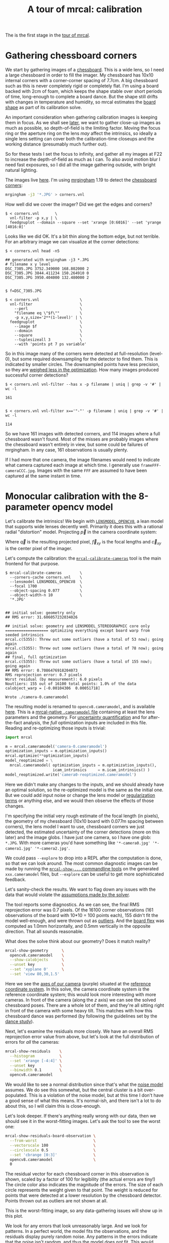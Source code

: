 #+title: A tour of mrcal: calibration
#+OPTIONS: toc:t

The is the first stage in the [[file:tour.org][tour of mrcal]].

* Gathering chessboard corners
:PROPERTIES:
:CUSTOM_ID: gathering-corners
:END:

We start by gathering images of a [[file:formulation.org::#calibration-object][chessboard]]. This is a wide lens, so I need a
large chessboard in order to fill the imager. My chessboard has 10x10 internal
corners with a corner-corner spacing of 7.7cm. A big chessboard such as this is
never completely rigid or completely flat. I'm using a board backed with 2cm of
foam, which keeps the shape stable over short periods of time, long-enough to
complete a board dance. But the shape still drifts with changes in temperature
and humidity, so mrcal estimates the [[file:formulation.org::#board-deformation][board shape]] as part of its calibration
solve.

An important consideration when gathering calibration images is keeping them in
focus. As we shall see [[file:tour-choreography.org][later]], we want to gather close-up images as much as
possible, so depth-of-field is the limiting factor. Moving the focus ring or the
aperture ring on the lens /may/ affect the intrinsics, so ideally a single lens
setting can cover both the calibration-time closeups and the working distance
(presumably much further out).

So for these tests I set the focus to infinity, and gather all my images at F22
to increase the depth-of-field as much as I can. To also avoid motion blur I
need fast exposures, so I did all the image gathering outside, with bright
natural lighting.

The images live [[file:external/data/board][here]]. I'm using [[https://github.com/dkogan/mrgingham/][mrgingham]] 1.19 to detect the [[file:external/data/board/corners.vnl][chessboard corners]]:

#+begin_src sh
mrgingham -j3 '*.JPG' > corners.vnl 
#+end_src

How well did we cover the imager? Did we get the edges and corners?

#+begin_example
$ < corners.vnl       \
  vnl-filter -p x,y | \
  feedgnuplot --domain --square --set 'xrange [0:6016]' --set 'yrange [4016:0]'
#+end_example
#+begin_src sh :exports none :eval no-export
D=~/projects/mrcal-doc-external
< $D/data/board/corners.vnl \
  vnl-filter -p x,y | \
  feedgnuplot --domain --square --set 'xrange [0:6016]' --set 'yrange [4016:0]' \
    --hardcopy ~/projects/mrcal-doc-external/figures/calibration/mrgingham-coverage.png
#+end_src

[[file:external/figures/calibration/mrgingham-coverage.png]]

Looks like we did OK. It's a bit thin along the bottom edge, but not terrible.
For an arbitrary image we can visualize at the corner detections:

#+begin_example
$ < corners.vnl head -n5

## generated with mrgingham -j3 *.JPG
# filename x y level
DSC_7305.JPG 3752.349000 168.802000 2
DSC_7305.JPG 3844.411234 150.264910 0
DSC_7305.JPG 3950.404000 132.480000 2


$ f=DSC_7305.JPG

$ < corners.vnl                  \
  vnl-filter                     \
    --perl                       \
    "filename eq \"$f\""         \
    -p x,y,size='2**(1-level)' | \
  feedgnuplot                    \
    --image $f                   \
    --domain                     \
    --square                     \
    --tuplesizeall 3             \
    --with 'points pt 7 ps variable'
#+end_example
#+begin_src sh :exports none :eval no-export
D=~/projects/mrcal-doc-external
f=$D/data/board/DSC_7305.JPG
< $D/data/board/corners.vnl      \
  vnl-filter                     \
    --perl                       \
    "filename eq \"${f:t}\""     \
    -p x,y,size='2**(1-level)' | \
  feedgnuplot                    \
    --image $f                   \
    --domain                     \
    --square                     \
    --tuplesizeall 3             \
    --with 'points pt 7 ps variable' \
    --hardcopy $D/figures/calibration/mrgingham-results.png \
    --terminal 'pngcairo size 1024,768 transparent noenhanced crop          font ",12"'
#+end_src

[[file:external/figures/calibration/mrgingham-results.png]]

So in this image many of the corners were detected at full-resolution (level-0),
but some required downsampling for the detector to find them. This is indicated
by smaller circles. The downsampled points have less precision, so they are
[[file:formulation.org::#noise-in-measurement-vector][weighed less in the optimization]]. How many images produced successful corner
detections?

#+begin_example
$ < corners.vnl vnl-filter --has x -p filename | uniq | grep -v '#' | wc -l

161


$ < corners.vnl vnl-filter x=='"-"' -p filename | uniq | grep -v '#' | wc -l

114
#+end_example

So we have 161 images with detected corners, and 114 images where a full
chessboard wasn't found. Most of the misses are probably images where the
chessboard wasn't entirely in view, but some could be failures of mrgingham. In
any case, 161 observations is usually plenty.

If I had more that one camera, the image filenames would need to indicate what
camera captured each image at which time. I generally use
=frameFFF-cameraCCC.jpg=. Images with the same =FFF= are assumed to have been
captured at the same instant in time.

* Monocular calibration with the 8-parameter opencv model
:PROPERTIES:
:CUSTOM_ID: opencv8-model-solving
:END:

Let's calibrate the intrinsics! We begin with [[file:lensmodels.org::#lensmodel-opencv][=LENSMODEL_OPENCV8=]], a lean model
that supports wide lenses decently well. Primarily it does this with a rational
radial "distortion" model. Projecting $\vec p$ in the camera coordinate system:

\begin{aligned}
\vec P &\equiv \frac{\vec p_{xy}}{p_z} \\
r &\equiv \left|\vec P\right|            \\
\vec P_\mathrm{radial} &\equiv \frac{ 1 + k_0 r^2 + k_1 r^4 + k_4 r^6}{ 1 + k_5 r^2 + k_6 r^4 + k_7 r^6} \vec P \\
\vec q &= \vec f_{xy} \left( \vec P_\mathrm{radial} + \cdots \right) + \vec c_{xy}
\end{aligned}

Where $\vec q$ is the resulting projected pixel, $\vec f_{xy}$
is the focal lengths and $\vec c_{xy}$ is the center pixel of the imager.

Let's compute the calibration: the [[file:mrcal-calibrate-cameras.html][=mrcal-calibrate-cameras=]] tool is the main
frontend for that purpose.

#+begin_example
$ mrcal-calibrate-cameras        \
  --corners-cache corners.vnl    \
  --lensmodel LENSMODEL_OPENCV8  \
  --focal 1700                   \
  --object-spacing 0.077         \
  --object-width-n 10            \
  '*.JPG'


## initial solve: geometry only
## RMS error: 31.606057232034026

## initial solve: geometry and LENSMODEL_STEREOGRAPHIC core only
=================== optimizing everything except board warp from seeded intrinsics
mrcal.c(5355): Threw out some outliers (have a total of 53 now); going again
mrcal.c(5355): Threw out some outliers (have a total of 78 now); going again
## final, full optimization
mrcal.c(5355): Threw out some outliers (have a total of 155 now); going again
## RMS error: 0.7086476918204073
RMS reprojection error: 0.7 pixels
Worst residual (by measurement): 6.0 pixels
Noutliers: 155 out of 16100 total points: 1.0% of the data
calobject_warp = [-0.00104306  0.00051718]

Wrote ./camera-0.cameramodel
#+end_example
#+begin_src sh :exports none :eval no-export
~/projects/mrcal/mrcal-calibrate-cameras        \
  --corners-cache corners.vnl    \
  --lensmodel LENSMODEL_OPENCV8  \
  --focal 1700                   \
  --object-spacing 0.077         \
  --object-width-n 10            \
  '*.JPG'
#+end_src

The resulting model is renamed to =opencv8.cameramodel=, and is available [[file:external/data/board/opencv8.cameramodel][here]].
This is a [[file:cameramodels.org][mrcal-native =.cameramodel= file]] containing at least the lens
parameters and the geometry. For [[file:uncertainty.org][uncertainty quantification]] and for
after-the-fact analysis, the /full/ optimization inputs are included in this
file. Reading and re-optimizing those inputs is trivial:

#+begin_src python
import mrcal

m = mrcal.cameramodel('camera-0.cameramodel')
optimization_inputs = m.optimization_inputs()
mrcal.optimize(**optimization_inputs)
model_reoptimized = \
  mrcal.cameramodel( optimization_inputs = m.optimization_inputs(), 
                     icam_intrinsics     = m.icam_intrinsics() )
model_reoptimized.write('camera0-reoptimized.cameramodel')
#+end_src

Here we didn't make any changes to the inputs, and we should already have an
optimal solution, so the re-optimized model is the same as the initial one. But
we could add input noise or change the lens model or [[file:formulation.org::#Regularization][regularization terms]] or
anything else, and we would then observe the effects of those changes.

I'm specifying the initial very rough estimate of the focal length (in pixels),
the geometry of my chessboard (10x10 board with 0.077m spacing between corners),
the lens model I want to use, chessboard corners we just detected, the estimated
uncertainty of the corner detections (more on this later) and the image globs. I
have just one camera, so I have one glob: =*.JPG=. With more cameras you'd have
something like ='*-camera0.jpg' '*-camera1.jpg' '*-camera2.jpg'=.

We could pass =--explore= to drop into a REPL after the computation is done, so
that we can look around. The most common diagnostic images can be made by
running the [[file:commandline-tools.org][=mrcal-show-...= commandline tools]] on the generated
=xxx.cameramodel= files, but =--explore= can be useful to get more sophisticated
feedback.

Let's sanity-check the results. We want to flag down any issues with the data
that would violate the [[file:formulation.org::#noise-model][assumptions made by the solver]].

The tool reports some diagnostics. As we can see, the final RMS reprojection
error was 0.7 pixels. Of the 16100 corner observations (161 observations of the
board with 10*10 = 100 points each), 155 didn't fit the model well-enough, and
were thrown out as [[file:formulation.org::#outlier-rejection][outliers]]. And the [[file:formulation.org::#board-deformation][board flex]] was computed as 1.0mm
horizontally, and 0.5mm vertically in the opposite direction. That all sounds
reasonable.

What does the solve think about our geometry? Does it match reality?

#+begin_src sh
mrcal-show-geometry      \
  opencv8.cameramodel    \
  --show-calobjects      \
  --unset key            \
  --set 'xyplane 0'      \
  --set 'view 80,30,1.5'
#+end_src
#+begin_src sh :exports none :eval no-export
D=~/projects/mrcal-doc-external
PYTHONPATH=/home/dima/projects/mrcal ~/projects/mrcal/mrcal-show-geometry $D/data/board/opencv8.cameramodel --unset key --set 'xyplane 0' --set 'view 80,30,1.5' --show-calobjects --terminal 'svg size 800,600 noenhanced solid dynamic font ",14"' --hardcopy $D/figures/calibration/calibration-chessboards-geometry.svg
PYTHONPATH=/home/dima/projects/mrcal ~/projects/mrcal/mrcal-show-geometry $D/data/board/opencv8.cameramodel --unset key --set 'xyplane 0' --set 'view 80,30,1.5' --show-calobjects --terminal 'pdf size 8in,6in noenhanced solid color   font ",12"' --hardcopy $D/figures/calibration/calibration-chessboards-geometry.pdf
#+end_src

[[file:external/figures/calibration/calibration-chessboards-geometry.svg]]

Here we see the [[file:formulation.org::#world-geometry][axes of our camera]] (purple) situated at the [[file:formulation.org::#world-geometry][reference coordinate
system]]. In this solve, the camera coordinate system /is/ the reference
coordinate system; this would look more interesting with more cameras. In front
of the camera (along the $z$ axis) we can see the solved chessboard poses. There
are a whole lot of them, and they're all sitting right in front of the camera
with some heavy tilt. This matches with how this chessboard dance was performed
(by following the guidelines set by the [[file:tour-choreography.org][dance study]]).

Next, let's examine the residuals more closely. We have an overall RMS
reprojection error value from above, but let's look at the full distribution of
errors for /all/ the cameras:

#+begin_src sh
mrcal-show-residuals    \
  --histogram           \
  --set 'xrange [-4:4]' \
  --unset key           \
  --binwidth 0.1        \
  opencv8.cameramodel
#+end_src
#+begin_src sh :exports none :eval no-export
D=~/projects/mrcal-doc-external
PYTHONPATH=/home/dima/projects/mrcal ~/projects/mrcal/mrcal-show-residuals \
  --histogram  \
  --set 'xrange [-4:4]' \
  --unset key           \
  --binwidth 0.1 \
  --hardcopy '~/projects/mrcal-doc-external/figures/calibration/residuals-histogram-opencv8.svg' \
  --terminal 'svg size 800,600 noenhanced solid dynamic font ",14"' \
  $D/data/board/opencv8.cameramodel

D=~/projects/mrcal-doc-external
PYTHONPATH=/home/dima/projects/mrcal ~/projects/mrcal/mrcal-show-residuals \
  --histogram  \
  --set 'xrange [-4:4]' \
  --unset key           \
  --binwidth 0.1 \
  --hardcopy '~/projects/mrcal-doc-external/figures/calibration/residuals-histogram-opencv8.pdf' \
  --terminal 'pdf size 8in,6in noenhanced solid color   font ",12"' \
  $D/data/board/opencv8.cameramodel
#+end_src

[[file:external/figures/calibration/residuals-histogram-opencv8.svg]]

We would like to see a normal distribution since that's what the [[file:formulation.org::#noise-model][noise model]]
assumes. We do see this somewhat, but the central cluster is a bit
over-populated. This is a violation of the noise model, but at this time I don't
have a good sense of what this means. It's normal-ish, and there isn't a lot to
do about this, so I will claim this is close-enough.

Let's look deeper. If there's anything really wrong with our data, then we
should see it in the worst-fitting images. Let's ask the tool to see the worst
one:

#+begin_src sh
mrcal-show-residuals-board-observation \
  --from-worst                         \
  --vectorscale 100                    \
  --circlescale 0.5                    \
  --set 'cbrange [0:3]'                \
  opencv8.cameramodel                  \
  0
#+end_src
#+begin_src sh :exports none :eval no-export
D=~/projects/mrcal-doc-external
PYTHONPATH=/home/dima/projects/mrcal ~/projects/mrcal/mrcal-show-residuals-board-observation \
  --from-worst \
  --vectorscale 100 \
  --circlescale 0.5 \
  --set 'cbrange [0:3]' \
  --hardcopy '~/projects/mrcal-doc-external/figures/calibration/worst-opencv8.png' \
  --terminal 'pngcairo size 1024,768 transparent noenhanced crop          font ",12"' \
  $D/data/board/opencv8.cameramodel \
  0
#+end_src

[[file:external/figures/calibration/worst-opencv8.png]]

The residual vector for each chessboard corner in this observation is shown,
scaled by a factor of 100 for legibility (the actual errors are tiny!) The
circle color also indicates the magnitude of the errors. The size of each circle
represents the weight given to that point. The weight is reduced for points that
were detected at a lower resolution by the chessboard detector. Points thrown
out as outliers are not shown at all.

This is the worst-fitting image, so any data-gathering issues will show up in
this plot.

We look for any errors that look unreasonably large. And we look for patterns.
In a perfect world, the model fits the observations, and the residuals display
purely random noise. Any patterns in the errors indicate that the noise isn't
random, and thus the model does /not/ fit. This would violate the [[file:formulation.org::#noise-model][noise model]],
and would result in a bias when we ultimately use this calibration for
projection. This bias is an unmodeled source of error, so we /really/ want to
push this down as far as we can. Getting rid of all such errors completely is
impossible, but we should do our best.

Common sources of unmodeled errors:

- out-of focus images
- images with motion blur
- [[https://en.wikipedia.org/wiki/Rolling_shutter][rolling shutter]] effects
- synchronization errors
- chessboard detector failures
- insufficiently-rich models (of the lens or of the chessboard shape or anything
  else)

Back to /this/ image. In absolute terms, even this worst-fitting image fits
/really/ well. The RMS error of the errors in this image is 1.20 pixels. The
residuals in this image look mostly reasonable. There is a pattern, however: the
errors are mostly radial (point to/from the center). This could cause biases
later on. Let's keep going, keeping this in mind as something we should address
later.

One issue with lean models such as =LENSMODEL_OPENCV8= is that the radial
distortion is never quite right, especially as we move further and further away
form the optical axis: this is the last point in the common-errors list above.
We can clearly see this here in the 3rd-worst image:

#+begin_src sh
mrcal-show-residuals-board-observation \
  --from-worst                         \
  --vectorscale 100                    \
  --circlescale 0.5                    \
  --set 'cbrange [0:3]'                \
  opencv8.cameramodel                  \
  2
#+end_src
#+begin_src sh :exports none :eval no-export
D=~/projects/mrcal-doc-external
PYTHONPATH=/home/dima/projects/mrcal ~/projects/mrcal/mrcal-show-residuals-board-observation \
  --from-worst \
  --vectorscale 100 \
  --circlescale 0.5 \
  --set 'cbrange [0:3]' \
  --hardcopy '~/projects/mrcal-doc-external/figures/calibration/worst-incorner-opencv8.png' \
  --terminal 'pngcairo size 1024,768 transparent noenhanced crop          font ",12"' \
  $D/data/board/opencv8.cameramodel \
  2
#+end_src

[[file:external/figures/calibration/worst-incorner-opencv8.png]]

/This/ is clearly a problem. We note that this is observation 79, so that we can
come back to it later.

Let's look at the systematic errors in another way: let's look at all the
residuals over all the observations, color-coded by their direction, ignoring
the magnitudes:

#+begin_src sh
mrcal-show-residuals    \
  --directions          \
  --unset key           \
  opencv8.cameramodel
#+end_src
#+begin_src sh :exports none :eval no-export
D=~/projects/mrcal-doc-external
PYTHONPATH=/home/dima/projects/mrcal ~/projects/mrcal/mrcal-show-residuals \
  --directions \
  --unset key           \
  --set 'pointsize 0.5' \
  --hardcopy '~/projects/mrcal-doc-external/figures/calibration/directions-opencv8.svg' \
  --terminal 'svg size 800,600 noenhanced solid dynamic font ",14"' \
  $D/data/board/opencv8.cameramodel

D=~/projects/mrcal-doc-external
PYTHONPATH=/home/dima/projects/mrcal ~/projects/mrcal/mrcal-show-residuals \
  --directions \
  --unset key           \
  --set 'pointsize 0.25' \
  --hardcopy '~/projects/mrcal-doc-external/figures/calibration/directions-opencv8.pdf' \
  --terminal 'pdf size 8in,6in noenhanced solid color   font ",12"' \
  $D/data/board/opencv8.cameramodel
#+end_src

[[file:external/figures/calibration/directions-opencv8.png]]

As before, if the model fit the observations, the errors would represent random
noise, and no color pattern would be discernible in these dots. Here we can
clearly see lots of green in the top-right and top and left, lots of blue and
magenta in the center, yellow at the bottom, and so on. This is not random
noise, and is a /very/ clear indication that this lens model is not able to fit
this data.

It would be good to have a quantitative measure of these systematic patterns. At
this time mrcal doesn't provide an automated way to do that. This will be added
later.

Clearly there're unmodeled errors in this solve. As we have seen, the errors
here are all fairly small, but they become very important when doing precision
work like, for instance, long-range stereo.

Let's fix it.

* Monocular calibration with a splined stereographic model
:PROPERTIES:
:CUSTOM_ID: splined-stereographic-fit
:END:

Usable [[file:uncertainty.org][uncertainty quantification]] and accurate projections are major goals of
mrcal. To achive these, mrcal supports /splined/ models. At this time there's
only one representation supported: a /splined stereographic/ model, described in
detail [[file:lensmodels.org::#splined-stereographic-lens-model][here]].

** Splined stereographic model definition
:PROPERTIES:
:CUSTOM_ID: splined-model-definition
:END:

The basis of a splined stereographic model is a [[file:lensmodels.org::#lensmodel-stereographic][stereographic projection]]. In
this projection, a point that lies an angle $\theta$ off the camera's optical
axis projects to $\left|\vec q - \vec q_\mathrm{center}\right| = 2 f \tan \frac{\theta}{2}$
pixels from the imager center, where $f$ is the focal length. Note that this
representation supports projections behind the camera ($\theta > 90^\circ$) with
a single singularity directly behind the camera. This is unlike the pinhole
model, which has $\left|\vec q - \vec q_\mathrm{center}\right| = f \tan \theta$, and projects
to infinity as $\theta \rightarrow 90^\circ$.

Basing the new model on a stereographic projection lifts the inherent
forward-view-only limitation of =LENSMODEL_OPENCV8=. To give the model enough
flexibility to be able to represent any projection function, I define two
correction surfaces.

Let $\vec p$ be the camera-coordinate system point being projected. The angle
off the optical axis is

\[ \theta \equiv \tan^{-1} \frac{\left| \vec p_{xy} \right|}{p_z} \]

The /normalized/ stereographic projection is

\[ \vec u \equiv \frac{\vec p_{xy}}{\left| \vec p_{xy} \right|} 2 \tan\frac{\theta}{2} \]

This initial projection operation unambiguously collapses the 3D point $\vec p$
into a 2D point $\vec u$. We then use $\vec u$ to look-up an
adjustment factor $\Delta \vec u$ using two splined surfaces: one for each of
the two elements of

\[ \Delta \vec u \equiv
\left[ \begin{aligned}
\Delta u_x \left( \vec u \right) \\
\Delta u_y \left( \vec u \right)
\end{aligned} \right] \]

We can then define the rest of the projection function:

\[\vec q =
 \left[ \begin{aligned}
 f_x \left( u_x + \Delta u_x \right) + c_x \\
 f_y \left( u_y + \Delta u_y \right) + c_y
\end{aligned} \right] \]

The parameters we can optimize are the spline control points and $f_x$, $f_y$,
$c_x$ and $c_y$, the usual focal-length-in-pixels and imager-center values.

** Solving
:PROPERTIES:
:CUSTOM_ID: splined-model-solving
:END:

Let's run the same exact calibration as before, but using the richer model to
specify the lens:

#+begin_example
$ mrcal-calibrate-cameras                                                       \
  --corners-cache corners.vnl                                                   \
  --lensmodel LENSMODEL_SPLINED_STEREOGRAPHIC_order=3_Nx=30_Ny=20_fov_x_deg=150 \
  --focal 1700                                                                  \
  --object-spacing 0.077                                                        \
  --object-width-n 10                                                           \
  '*.JPG'


## initial solve: geometry only
## RMS error: 31.606057232034026

## initial solve: geometry and LENSMODEL_STEREOGRAPHIC core only
=================== optimizing everything except board warp from seeded intrinsics
mrcal.c(5355): Threw out some outliers (have a total of 66 now); going again
mrcal.c(5355): Threw out some outliers (have a total of 95 now); going again
## final, full optimization
mrcal.c(5355): Threw out some outliers (have a total of 182 now); going again
mrcal.c(5355): Threw out some outliers (have a total of 219 now); going again
mrcal.c(5411): WARNING: regularization ratio for lens distortion exceeds 1%. Is the scale factor too high? Ratio = 65.293/4650.113 = 0.014
## RMS error: 0.5276835270927116
RMS reprojection error: 0.5 pixels
Worst residual (by measurement): 3.3 pixels
Noutliers: 219 out of 16100 total points: 1.4% of the data
calobject_warp = [-0.00095958  0.00051596]
#+end_example
#+begin_src sh :exports none :eval no-export
~/projects/mrcal/mrcal-calibrate-cameras                                                       \
  --corners-cache corners.vnl                                                   \
  --lensmodel LENSMODEL_SPLINED_STEREOGRAPHIC_order=3_Nx=30_Ny=20_fov_x_deg=150 \
  --focal 1700                                                                  \
  --object-spacing 0.077                                                        \
  --object-width-n 10                                                           \
  --explore                                                                     \
  '*.JPG'
#+end_src

The resulting model is renamed to =splined.cameramodel=, and is available [[file:external/data/board/splined.cameramodel][here]].

The lens model
=LENSMODEL_SPLINED_STEREOGRAPHIC_order=3_Nx=30_Ny=20_fov_x_deg=150= is the only
difference in the command. Unlike =LENSMODEL_OPENCV8=, /this/ model has some
/configuration/ parameters: the spline order (we use cubic splines here), the
spline density (here each spline surface has 30 x 20 knots), and the rough
horizontal field-of-view we support (we specify about 150 degrees horizontal
field of view).

There're over 1000 lens parameters here, but the problem is very sparse, so we
can still process this in a reasonable amount of time.

The =LENSMODEL_OPENCV8= solve had 155 points that fit so poorly, the solver
threw them away as outliers; here we have 219. The difference is a tighter fit,
which resulted in a lower outlier threshold: the RMS reprojection error dropped
from 0.71 pixels to 0.53 pixels. The estimated chessboard shape stayed roughly
the same. These are all what we expect and hope to see.

Let's look at the residual distribution in /this/ solve:

#+begin_src sh
mrcal-show-residuals    \
  --histogram           \
  --set 'xrange [-4:4]' \
  --unset key           \
  --binwidth 0.1        \
  splined.cameramodel
#+end_src
#+begin_src sh :exports none :eval no-export
D=~/projects/mrcal-doc-external
PYTHONPATH=/home/dima/projects/mrcal ~/projects/mrcal/mrcal-show-residuals \
  --histogram  \
  --set 'xrange [-4:4]' \
  --unset key           \
  --binwidth 0.1 \
  --hardcopy '~/projects/mrcal-doc-external/figures/calibration/residuals-histogram-splined.svg' \
  --terminal 'svg size 800,600 noenhanced solid dynamic font ",14"' \
  $D/data/board/splined.cameramodel

D=~/projects/mrcal-doc-external
PYTHONPATH=/home/dima/projects/mrcal ~/projects/mrcal/mrcal-show-residuals \
  --histogram  \
  --set 'xrange [-4:4]' \
  --unset key           \
  --binwidth 0.1 \
  --hardcopy '~/projects/mrcal-doc-external/figures/calibration/residuals-histogram-splined.pdf' \
  --terminal 'pdf size 8in,6in noenhanced solid color   font ",12"' \
  $D/data/board/splined.cameramodel
#+end_src

[[file:external/figures/calibration/residuals-histogram-splined.svg]]

This still has the nice bell curve, but the residuals are lower: the data fits
better than before.

Let's look at the worst-fitting single image in /this/ solve:

#+begin_src sh
mrcal-show-residuals-board-observation \
  --from-worst                         \
  --vectorscale 100                    \
  --circlescale 0.5                    \
  --set 'cbrange [0:3]'                \
  splined.cameramodel                  \
  0
#+end_src
#+begin_src sh :exports none :eval no-export
D=~/projects/mrcal-doc-external
PYTHONPATH=/home/dima/projects/mrcal ~/projects/mrcal/mrcal-show-residuals-board-observation \
  --from-worst \
  --vectorscale 100 \
  --circlescale 0.5 \
  --set 'cbrange [0:3]' \
  --hardcopy '~/projects/mrcal-doc-external/figures/calibration/worst-splined.png' \
  --terminal 'pngcairo size 1024,768 transparent noenhanced crop          font ",12"' \
  $D/data/board/splined.cameramodel \
  0
#+end_src

[[file:external/figures/calibration/worst-splined.png]]

Interestingly, the worst observation here is the same one we saw with
=LENSMODEL_OPENCV8=. But all the errors are significantly smaller than before.
The previous radial pattern is much less pronounced, but it still there.

A sneak peek: this is caused by an assumption of a central projection (assuming
that all rays intersect at a single point). An experimental and
not-entirely-complete [[https://github.com/dkogan/mrcal/commit/26db52c48eab3d027316a28b210385775601d0cf][support for noncentral projection in mrcal exists]], and
works /much/ better. The same frame, fitted with a noncentral projection:

#+begin_src sh :exports none :eval no-export
~/projects/mrcal-noncentral/mrcal-calibrate-cameras                                                       \
  --corners-cache corners.vnl                                                   \
  --lensmodel LENSMODEL_SPLINED_STEREOGRAPHIC_order=3_Nx=30_Ny=20_fov_x_deg=150 \
  --focal 1700                                                                  \
  --object-spacing 0.077                                                        \
  --object-width-n 10                                                           \
  --outdir /tmp                                                                     \
  '*.JPG'
D=~/projects/mrcal-doc-external
PYTHONPATH=/home/dima/projects/mrcal-noncentral ~/projects/mrcal-noncentral/mrcal-show-residuals-board-observation \
  --vectorscale 100 \
  --circlescale 0.5 \
  --set 'cbrange [0:3]' \
  --hardcopy '~/projects/mrcal-doc-external/figures/calibration/worst-splined-noncentral.png' \
  --terminal 'pngcairo size 1024,768 transparent noenhanced crop          font ",12"' \
  /tmp/camera-0.cameramodel \
  54
#+end_src

[[file:external/figures/calibration/worst-splined-noncentral.png]]

This will be included in a future release of mrcal.

In any case, these errors are small, so let's proceed.

What happens when we look at the image that showed a poor fit in the corner
previously? It was observation 79.

#+begin_src sh
mrcal-show-residuals-board-observation \
  --vectorscale 100                    \
  --circlescale 0.5                    \
  --set 'cbrange [0:3]'                \
  splined.cameramodel                  \
  79
#+end_src
#+begin_src sh :exports none :eval no-export
D=~/projects/mrcal-doc-external
PYTHONPATH=/home/dima/projects/mrcal ~/projects/mrcal/mrcal-show-residuals-board-observation \
  --vectorscale 100 \
  --circlescale 0.5 \
  --set 'cbrange [0:3]' \
  --hardcopy '~/projects/mrcal-doc-external/figures/calibration/worst-incorner-splined.png' \
  --terminal 'pngcairo size 1024,768 transparent noenhanced crop          font ",12"' \
  $D/data/board/splined.cameramodel \
  79
#+end_src

[[file:external/figures/calibration/worst-incorner-splined.png]]

Neat! The model fits the data in the corners now. And what about the residual directions?

#+begin_src sh
mrcal-show-residuals    \
  --directions          \
  --unset key           \
  splined.cameramodel
#+end_src
#+begin_src sh :exports none :eval no-export
D=~/projects/mrcal-doc-external
PYTHONPATH=/home/dima/projects/mrcal ~/projects/mrcal/mrcal-show-residuals \
  --directions \
  --unset key           \
  --set 'pointsize 0.5' \
  --hardcopy '~/projects/mrcal-doc-external/figures/calibration/directions-splined.svg' \
  --terminal 'svg size 800,600 noenhanced solid dynamic font ",14"' \
  $D/data/board/splined.cameramodel

D=~/projects/mrcal-doc-external
PYTHONPATH=/home/dima/projects/mrcal ~/projects/mrcal/mrcal-show-residuals \
  --directions \
  --unset key           \
  --set 'pointsize 0.25' \
  --hardcopy '~/projects/mrcal-doc-external/figures/calibration/directions-splined.pdf' \
  --terminal 'pdf size 8in,6in noenhanced solid color   font ",12"' \
  $D/data/board/splined.cameramodel
#+end_src

[[file:external/figures/calibration/directions-splined.png]]

/Much/ better than before. Maybe there's still a pattern, but it's not clearly
discernible.

We can also visualize the [[file:lensmodels.org::#splined-stereographic-lens-model][magnitude of the vector field defined by the splined
surfaces]] $\left| \Delta \vec u \right|$:

#+begin_src sh
mrcal-show-splined-model-correction \
  --set 'cbrange [0:0.1]'           \
  --unset grid                      \
  splined.cameramodel
#+end_src
#+begin_src sh :exports none :eval no-export
~/projects/mrcal/mrcal-show-splined-model-correction \
  --set 'cbrange [0:0.1]' \
  --unset grid                      \
  --hardcopy '~/projects/mrcal-doc-external/figures/splined-models/splined-magnitude.png' \
  --terminal 'pngcairo size 1024,768 transparent noenhanced crop          font ",12"' \
  $D/data/board/splined.cameramodel
#+end_src

[[file:external/figures/splined-models/splined-magnitude.png]]

Each X in the plot is a "knot" of the spline surface, a point where a control
point value is defined. We're looking at the spline domain, so the axes of the
plot are the normalized stereographic projection coordinates $u_x$ and $u_y$,
and the knots are arranged in a regular grid. The region where the spline
surface is well-defined begins at the 2nd knot from the edges; its boundary is
shown as a thin green line. The valid-intrinsics region (the area where the
intrinsics are confident because we had sufficient chessboard observations
there) is shown as a thick, purple curve. Since each $\vec u$ projects to a
pixel coordinate $\vec q$ in some very nonlinear way, this curve is not
straight.

We want the valid-intrinsics region to lie entirely within the spline-in-bounds
region, and that happens here everywhere, except for a tiny sliver at the
bottom-right. If some observations lie outside the spline-in-bounds regions, the
projection behavior there will be less flexible than the rest of the model,
resulting in less realistic uncertainties. See [[file:lensmodels.org::#splined models field of view selection][the lensmodel documentation]] for
more detail.

Alternately, I can look at the spline surface as a function of the pixel
coordinates. Just for $\Delta u_x$:

#+begin_src sh
mrcal-show-splined-model-correction \
  --set 'cbrange [0:0.1]'           \
  --imager-domain                   \
  --set 'xrange [-300:6300]'        \
  --set 'yrange [4300:-300]'        \
  --unset grid                      \
  splined.cameramodel
#+end_src
#+begin_src sh :exports none :eval no-export
~/projects/mrcal/mrcal-show-splined-model-correction \
  --set 'cbrange [0:0.1]' \
  --imager-domain          \
  --set 'xrange [-300:6300]'        \
  --set 'yrange [4300:-300]'        \
  --unset grid                      \
  --hardcopy '~/projects/mrcal-doc-external/figures/splined-models/splined-magnitude-imager-domain.png' \
  --terminal 'pngcairo size 1024,768 transparent noenhanced crop font ",12"' \
  $D/data/board/splined.cameramodel
#+end_src

[[file:external/figures/splined-models/splined-magnitude-imager-domain.png]]

Now the valid-intrinsics region is a nice rectangle, but the spline-in-bounds
region is complex curve. Projection at the edges is poorly-defined, so the
boundary of the spline-in-bounds region appears irregular in this view.

* Next
[[file:tour-differencing.org][We then compare the calibrated models]].
